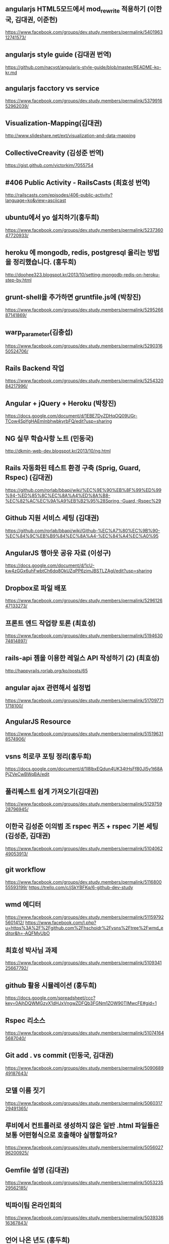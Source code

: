 ** angularjs HTML5모드에서 mod_rewrite 적용하기 (이한국, 김대권, 이준헌)
   https://www.facebook.com/groups/dev.study.members/permalink/540196312741573/
** angularjs style guide (김대권 번역)
   https://github.com/nacyot/angularjs-style-guide/blob/master/README-ko-kr.md
** angularjs facctory vs service
   https://www.facebook.com/groups/dev.study.members/permalink/537991652962039/
** Visualization-Mapping(김대권)
   http://www.slideshare.net/ext/visualization-and-data-mapping
** CollectiveCreavity (김성준 번역)
   https://gist.github.com/victorkim/7055754
** #406 Public Activity - RailsCasts (최효성 번역)
   http://railscasts.com/episodes/406-public-activity?language=ko&view=asciicast
** ubuntu에서 yo 설치하기(홍두희)
   https://www.facebook.com/groups/dev.study.members/permalink/523736047720933/
** heroku 에 mongodb, redis, postgresql 올리는 방법을 정리했습니다. (홍두희)
   http://doohee323.blogspot.kr/2013/10/setting-mongodb-redis-on-heroku-step-by.html
** grunt-shell을 추가하면 gruntfile.js에 (박창진)
   https://www.facebook.com/groups/dev.study.members/permalink/529526687141869/
** warp_parameter(김충섭)
   https://www.facebook.com/groups/dev.study.members/permalink/529031650524706/
** Rails Backend 작업
   https://www.facebook.com/groups/dev.study.members/permalink/525432084217996/
** Angular + jQuery + Heroku (박창진)
   https://docs.google.com/document/d/1EBE7DyZDHqOQ09UGr-TCow4SpYgHAEmInbhwbkyrbFQ/edit?usp=sharing
** NG 실무 학습사항 노트 (민동국)
   http://dkmin-web-dev.blogspot.kr/2013/10/ng.html
** Rails 자동화된 테스트 환경 구축 (Sprig, Guard, Rspec) (김대권)
   https://github.com/rorlab/bbapi/wiki/%EC%9E%90%EB%8F%99%ED%99%94-%ED%85%8C%EC%8A%A4%ED%8A%B8-%EC%82%AC%EC%9A%A9%EB%B2%95%28Spring,-Guard,-Rspec%29
** Github 지원 서비스 세팅 (김대권)
   https://github.com/rorlab/bbapi/wiki/Github-%EC%A7%80%EC%9B%90-%EC%84%9C%EB%B9%84%EC%8A%A4-%EC%84%A4%EC%A0%95
** AngularJS 행아웃 공유 자료 (이성구)
   https://docs.google.com/document/d/1cU-kw4zGGx6uhFwbtCh6dq8OkUZqPP6zimJBSTLZAgI/edit?usp=sharing
** Dropbox로 파일 배포
   https://www.facebook.com/groups/dev.study.members/permalink/529612647133273/
** 프론트 엔드 작업량 토론 (최효성)
   https://www.facebook.com/groups/dev.study.members/permalink/519463074814897/
** rails-api 젬을 이용한 레일스 API 작성하기 (2) (최효성)
   http://happyrails.rorlab.org/ko/posts/65
** angular ajax 관련해서 설정법
   https://www.facebook.com/groups/dev.study.members/permalink/517097711718100/
** AngularJS Resource
   https://www.facebook.com/groups/dev.study.members/permalink/515196318574906/
** vsns 히로쿠 포팅 정리(홍두희)
   https://docs.google.com/document/d/1I8lbxEQdun4UK34tHsFf80JI5y1t68APjZVeCwBWqBA/edit
** 풀리퀘스트 쉽게 가져오기(김대권)
   https://www.facebook.com/groups/dev.study.members/permalink/512975928796945/
** 이한국 김성준 이의범 조 rspec 퀴즈 + rspec 기본 세팅 (김성준, 김대권)
   https://www.facebook.com/groups/dev.study.members/permalink/510406249053913/
** git workflow
   https://www.facebook.com/groups/dev.study.members/permalink/511680055593199/
   https://trello.com/c/jSkYBFKq/6-github-dev-study
** wmd 에디터
   https://www.facebook.com/groups/dev.study.members/permalink/511597925601412/
   https://www.facebook.com/l.php?u=https%3A%2F%2Fgithub.com%2Fhschoidr%2Fvsns%2Ftree%2Fwmd_editor&h=-AQFMyUbO
** 최효성 박사님 과제
   https://www.facebook.com/groups/dev.study.members/permalink/510934125667792/
** github 활용 시뮬레이션 (홍두희)
   https://docs.google.com/spreadsheet/ccc?key=0AjhDQWMGzvX1dHJxVngwZDFQb3FGNm1ZOW90TlMwcFE#gid=1
** Rspec 리소스
   https://www.facebook.com/groups/dev.study.members/permalink/510741645687040/
** Git add . vs commit (민동국, 김대권)
   https://www.facebook.com/groups/dev.study.members/permalink/509068949187643/
** 모델 이름 짓기
   https://www.facebook.com/groups/dev.study.members/permalink/506031729491365/
** 루비에서 컨트롤러로 생성하지 않은 일반 .html 파일들은 보통 어떤형식으로 호출해야 실행할까요? 
   https://www.facebook.com/groups/dev.study.members/permalink/505602796200925/
** Gemfile 설명 (김대권)
   https://www.facebook.com/groups/dev.study.members/permalink/505323529562185/
** 빅파이팀 온라인회의
   https://www.facebook.com/groups/dev.study.members/permalink/503933616367843/
** 언어 나온 년도 (홍두희)
   https://www.facebook.com/groups/dev.study.members/permalink/503659089728629/
** 터미널에서 sublime 실행(이한국)
   https://www.facebook.com/groups/dev.study.members/permalink/503226223105249/
** masonry html로 적용
   https://www.facebook.com/groups/dev.study.members/permalink/502894349805103/
** Ruby Q/A
   https://www.facebook.com/groups/dev.study.members/permalink/498859733541898/
   https://www.facebook.com/notes/devstudymembers/ruby-in-depth-qa/499014753526396
   https://www.facebook.com/groups/dev.study.members/permalink/499014756859729/
   https://www.facebook.com/groups/dev.study/permalink/235137969968280/
** Sextant(이준헌)
   https://www.facebook.com/groups/dev.study.members/permalink/499903116770893/
** 라이브 코딩에 사용된 Gemfile(김성준)
   https://gist.github.com/victorkim/2c4b416c9feef481ce72
** 스크린캐스트 활용법 (이준헌
   https://gist.github.com/junheon/6220239#file-screencast-md
   https://www.facebook.com/groups/dev.study.members/permalink/498669383560933/
** subl shortcut best 20 (민동국)
   https://www.facebook.com/notes/devstudymembers/subl-shortcut-best-20/525864034174801
** HTML Front-End 별천지 세미나 (민동국)
   https://www.facebook.com/notes/devstudymembers/%ED%9B%84%EA%B8%B0-html5-front-end-%EB%B3%84%EC%B2%9C%EC%A7%80-%EC%84%B8%EB%AF%B8%EB%82%98/522317781196093
** Rails-tip
   https://www.facebook.com/notes/devstudymembers/rails-tip/514050495356155
** Github 프로토콜 설정(김대권)
   https://www.facebook.com/groups/dev.study/permalink/228570350625042/
** ROR을 위한 개발툴(홍두희)
   https://www.facebook.com/groups/dev.study/permalink/232092410272836/
** Rails 설치 이슈(홍두희)
   https://www.facebook.com/groups/dev.study/permalink/234262060055871/
** Ruby 버전 관리 (홍두희)
   https://www.facebook.com/groups/dev.study/permalink/234955639986513/
** Ruby Require 이슈 (홍두희)
   https://www.facebook.com/groups/dev.study/permalink/236393136509430/
** Nitrous 를 putty와 filezillar로 사용 | Dewey Hong' Blog
   http://doohee323.blogspot.kr/2013/08/nitrous-putty-filezillar.html
** Heroku 배포 관련 이슈
   https://www.facebook.com/groups/dev.study/permalink/239846076164136/
** [현재 git repo 구조에서의 git 사용 테스트]
   https://docs.google.com/document/d/1M7EKfbzC61xeKLc1jjBAw_2OEe-5UNT_jeIkbXfbX28/edit
** Cors (이준헌)
   https://www.facebook.com/groups/dev.study/permalink/246298565518887/
